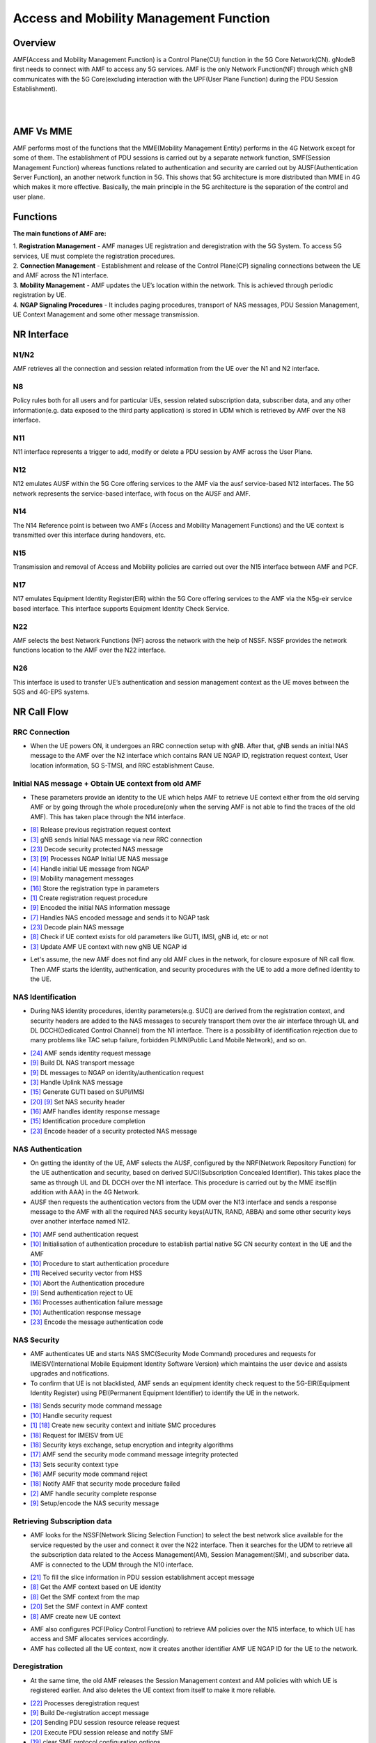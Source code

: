 Access and Mobility Management Function
*********


Overview
=======

.. image:: photos/1_magma.png
  :align: right
  :alt: Alternative text

AMF(Access and Mobility Management Function) is a Control Plane(CU) function in the 5G Core Network(CN). gNodeB first needs to connect with AMF to access any 5G services. AMF is the only Network Function(NF) through which gNB communicates with the 5G Core(excluding interaction with the UPF(User Plane Function) during the PDU Session Establishment). 

|
|

AMF Vs MME
=======

.. image:: photos/2_mme_amf.png
  :width: 360
  :height: 340
  :align: right
  :alt: Alternative text

AMF performs most of the functions that the MME(Mobility Management Entity) performs in the 4G Network except for some of them. The establishment of PDU sessions is carried out by a separate network function, SMF(Session Management Function) whereas functions related to authentication and security are carried out by AUSF(Authentication Server Function), an another network function in 5G. This shows that 5G architecture is more distributed than MME in 4G which makes it more effective. 
Basically, the main principle in the 5G architecture is the separation of the control and user plane.


Functions
=======


.. image:: photos/3_amf_functions.png
  :align: center
  :width: 450
  :height: 400
  :alt: Alternative text

**The main functions of AMF are:**

|
 1. **Registration Management** - AMF manages UE registration and deregistration with the 5G System. To access 5G services, UE must complete the registration procedures.

|
 2. **Connection Management** - Establishment and release of the Control Plane(CP) signaling connections between the UE and AMF across the N1 interface.

|
 3. **Mobility Management** - AMF updates the UE’s location within the network. This is achieved through periodic registration by UE.

|
 4. **NGAP Signaling Procedures** - It includes paging procedures, transport of NAS messages, PDU Session Management, UE Context Management and some other message transmission.


NR Interface
=======

.. image:: photos/4_interface.png
  :alt: Alternative text

N1/N2
-------

AMF retrieves all the connection and session related information from the UE over the N1 and N2 interface.

N8 
-------

Policy rules both for all users and for particular UEs, session related subscription data, subscriber data, and any other information(e.g. data exposed to the third party application) is stored in UDM which is retrieved by AMF over the N8 interface.

N11 
-------

N11 interface represents a trigger to add, modify or delete a PDU session by AMF across the User Plane. 

N12
-------

N12 emulates AUSF within the 5G Core offering services to the AMF  via the ausf service-based N12 interfaces. The 5G network represents the service-based interface, with focus on the AUSF and AMF.

N14 
-------

The N14 Reference point is between two AMFs (Access and Mobility Management Functions) and the UE context is transmitted over this interface during handovers, etc.

N15 
-------

Transmission and removal of Access and Mobility policies are carried out over the N15 interface between AMF and PCF.

N17 
-------

N17 emulates Equipment Identity Register(EIR) within the 5G Core offering services to the AMF via the N5g-eir service based interface. This interface supports Equipment Identity Check Service.

N22 
-------

AMF selects the best Network Functions (NF) across the network with the help of NSSF. NSSF provides the network functions location to the AMF over the N22 interface.

N26 
-------

This interface is used to transfer UE’s authentication and session management context as the UE moves between the 5GS and 4G-EPS systems.


NR Call Flow
=======

RRC Connection
-------

* When the UE powers ON, it undergoes an RRC connection setup with gNB. After that, gNB sends an initial NAS message to the AMF over the N2 interface which contains RAN UE NGAP ID, registration request context, User location information, 5G S-TMSI, and RRC establishment Cause.

.. image:: photos/5_RRC.png
  :alt: Alternative text

Initial NAS message + Obtain UE context from old AMF
-------

* These parameters provide an identity to the UE which helps AMF to retrieve UE context either from the old serving AMF or by going through the whole procedure(only when the serving AMF is not able to find the traces of the old AMF). This has taken place through the N14 interface.

.. image:: photos/6_old_amf.png
  :alt: Alternative text

- `[8] <https://github.com/magma/magma/blob/master/lte/gateway/c/core/oai/tasks/amf/amf_app_ue_context.cpp>`_    Release previous registration request context
- `[3] <https://github.com/magma/magma/blob/master/lte/gateway/c/core/oai/tasks/amf/amf_app_handler.cpp>`_    gNB sends Initial NAS message via new RRC connection
- `[23] <https://github.com/magma/magma/blob/master/lte/gateway/c/core/oai/tasks/amf/nas5g_message.cpp>`_    Decode security protected NAS message 
- `[3] <https://github.com/magma/magma/blob/master/lte/gateway/c/core/oai/tasks/amf/amf_app_handler.cpp>`_ `[9] <https://github.com/magma/magma/blob/master/lte/gateway/c/core/oai/tasks/amf/amf_as.cpp>`_ Processes NGAP Initial UE NAS message
- `[4] <https://github.com/magma/magma/blob/master/lte/gateway/c/core/oai/tasks/amf/amf_app_main.cpp>`_    Handle initial UE message from NGAP 
- `[9] <https://github.com/magma/magma/blob/master/lte/gateway/c/core/oai/tasks/amf/amf_as.cpp>`_    Mobility management messages
- `[16] <https://github.com/magma/magma/blob/master/lte/gateway/c/core/oai/tasks/amf/amf_recv.cpp>`_   Store the registration type in parameters 
- `[1] <https://github.com/magma/magma/blob/master/lte/gateway/c/core/oai/tasks/amf/Registration.cpp>`_     Create registration request procedure
- `[9] <https://github.com/magma/magma/blob/master/lte/gateway/c/core/oai/tasks/amf/amf_as.cpp>`_    Encoded the initial NAS information message
- `[7] <https://github.com/magma/magma/blob/master/lte/gateway/c/core/oai/tasks/amf/amf_app_transport.cpp>`_    Handles NAS encoded message and sends it to NGAP task
- `[23] <https://github.com/magma/magma/blob/master/lte/gateway/c/core/oai/tasks/amf/nas5g_message.cpp>`_ Decode plain NAS message
- `[8] <https://github.com/magma/magma/blob/master/lte/gateway/c/core/oai/tasks/amf/amf_app_ue_context.cpp>`_  Check if UE context exists for old parameters like GUTI, IMSI, gNB id, etc or not 
- `[3] <https://github.com/magma/magma/blob/master/lte/gateway/c/core/oai/tasks/amf/amf_app_handler.cpp>`_  Update AMF UE context with new gNB UE NGAP id


* Let's assume, the new AMF does not find any old AMF clues in the network, for closure exposure of NR call flow. Then AMF starts the identity, authentication, and security procedures with the UE to add a more defined identity to the UE.

NAS Identification 
-------                                      

* During NAS identity procedures, identity parameters(e.g. SUCI) are derived from the registration context, and security headers are added to the NAS messages to securely transport them over the air interface through UL and DL DCCH(Dedicated Control Channel) from the N1 interface. There is a possibility of identification rejection due to many problems like TAC setup failure, forbidden PLMN(Public Land Mobile Network), and so on.

.. image:: photos/7_identity.png
  :alt: Alternative text

- `[24] <https://github.com/magma/magma/blob/master/lte/gateway/c/core/oai/tasks/amf/nas_proc.cpp>`_    AMF sends identity request message 
- `[9] <https://github.com/magma/magma/blob/master/lte/gateway/c/core/oai/tasks/amf/amf_as.cpp>`_     Build DL NAS transport message
- `[9] <https://github.com/magma/magma/blob/master/lte/gateway/c/core/oai/tasks/amf/amf_as.cpp>`_     DL messages to NGAP on identity/authentication request
- `[3] <https://github.com/magma/magma/blob/master/lte/gateway/c/core/oai/tasks/amf/amf_app_handler.cpp>`_     Handle Uplink NAS message
- `[15] <https://github.com/magma/magma/blob/master/lte/gateway/c/core/oai/tasks/amf/amf_identity.cpp>`_    Generate GUTI based on SUPI/IMSI
- `[20] <https://github.com/magma/magma/blob/master/lte/gateway/c/core/oai/tasks/amf/amf_smf_send.cpp>`_ `[9] <https://github.com/magma/magma/blob/master/lte/gateway/c/core/oai/tasks/amf/amf_as.cpp>`_ Set NAS security header
- `[16] <https://github.com/magma/magma/blob/master/lte/gateway/c/core/oai/tasks/amf/amf_recv.cpp>`_    AMF handles identity response message 
- `[15] <https://github.com/magma/magma/blob/master/lte/gateway/c/core/oai/tasks/amf/amf_identity.cpp>`_    Identification procedure completion
- `[23] <https://github.com/magma/magma/blob/master/lte/gateway/c/core/oai/tasks/amf/nas5g_message.cpp>`_    Encode header of a security protected NAS message

NAS Authentication 
-------

* On getting the identity of the UE, AMF selects the AUSF, configured by the NRF(Network Repository Function) for the UE authentication and security, based on derived SUCI(Subscription Concealed Identifier). This takes place the same as through UL and DL DCCH over the N1 interface. This procedure is carried out by the MME itself(in addition with AAA) in the 4G Network.

* AUSF then requests the authentication vectors from the UDM over the N13 interface and sends a response message to the AMF with all the required NAS security keys(AUTN, RAND, ABBA) and some other security keys over another interface named N12.

.. image:: photos/8_auth.png
  :alt: Alternative text

- `[10] <https://github.com/magma/magma/blob/master/lte/gateway/c/core/oai/tasks/amf/amf_authentication.cpp>`_ AMF send authentication request 
- `[10] <https://github.com/magma/magma/blob/master/lte/gateway/c/core/oai/tasks/amf/amf_authentication.cpp>`_ Initialisation of authentication procedure to establish partial native 5G CN security context in the UE and the AMF
- `[10] <https://github.com/magma/magma/blob/master/lte/gateway/c/core/oai/tasks/amf/amf_authentication.cpp>`_ Procedure to start authentication procedure 
- `[11] <https://github.com/magma/magma/blob/master/lte/gateway/c/core/oai/tasks/amf/amf_cn.cpp>`_ Received security vector from HSS
- `[10] <https://github.com/magma/magma/blob/master/lte/gateway/c/core/oai/tasks/amf/amf_authentication.cpp>`_ Abort the Authentication procedure 
- `[9] <https://github.com/magma/magma/blob/master/lte/gateway/c/core/oai/tasks/amf/amf_as.cpp>`_  Send authentication reject to UE
- `[16] <https://github.com/magma/magma/blob/master/lte/gateway/c/core/oai/tasks/amf/amf_recv.cpp>`_ Processes authentication failure message
- `[10] <https://github.com/magma/magma/blob/master/lte/gateway/c/core/oai/tasks/amf/amf_authentication.cpp>`_ Authentication response message 
- `[23] <https://github.com/magma/magma/blob/master/lte/gateway/c/core/oai/tasks/amf/nas5g_message.cpp>`_ Encode the message authentication code

NAS Security
-------

* AMF authenticates UE and starts NAS SMC(Security Mode Command) procedures and requests for IMEISV(International Mobile Equipment Identity Software Version) which maintains the user device and assists upgrades and notifications.

* To confirm that UE is not blacklisted, AMF sends an equipment identity check request to the 5G-EIR(Equipment Identity Register) using PEI(Permanent Equipment Identifier) to identify the UE in the network.

.. image:: photos/9_auth.png
  :alt: Alternative text

- `[18] <https://github.com/magma/magma/blob/master/lte/gateway/c/core/oai/tasks/amf/amf_security_mode_control.cpp>`_    Sends security mode command message
- `[10] <https://github.com/magma/magma/blob/master/lte/gateway/c/core/oai/tasks/amf/amf_authentication.cpp>`_    Handle security request
- `[1] <https://github.com/magma/magma/blob/master/lte/gateway/c/core/oai/tasks/amf/Registration.cpp>`_ `[18] <https://github.com/magma/magma/blob/master/lte/gateway/c/core/oai/tasks/amf/amf_security_mode_control.cpp>`_ Create new security context and initiate SMC procedures
- `[18] <https://github.com/magma/magma/blob/master/lte/gateway/c/core/oai/tasks/amf/amf_security_mode_control.cpp>`_    Request for IMEISV from UE 
- `[18] <https://github.com/magma/magma/blob/master/lte/gateway/c/core/oai/tasks/amf/amf_security_mode_control.cpp>`_    Security keys exchange, setup encryption and integrity algorithms 
- `[17] <https://github.com/magma/magma/blob/master/lte/gateway/c/core/oai/tasks/amf/amf_sap.cpp>`_    AMF send the security mode command message integrity protected 
- `[13] <https://github.com/magma/magma/blob/master/lte/gateway/c/core/oai/tasks/amf/amf_data.cpp>`_    Sets security context type
- `[16] <https://github.com/magma/magma/blob/master/lte/gateway/c/core/oai/tasks/amf/amf_recv.cpp>`_    AMF security mode command reject 
- `[18] <https://github.com/magma/magma/blob/master/lte/gateway/c/core/oai/tasks/amf/amf_security_mode_control.cpp>`_    Notify AMF that security mode procedure failed 
- `[2] <https://github.com/magma/magma/blob/master/lte/gateway/c/core/oai/tasks/amf/amf_Security_Mode.cpp>`_     AMF handle security complete response 
- `[9] <https://github.com/magma/magma/blob/master/lte/gateway/c/core/oai/tasks/amf/amf_as.cpp>`_     Setup/encode the NAS security message

Retrieving Subscription data
-------

* AMF looks for the NSSF(Network Slicing Selection Function) to select the best network slice available for the service requested by the user and connect it over the N22 interface. Then it searches for the UDM to retrieve all the subscription data related to the Access Management(AM), Session Management(SM), and subscriber data. AMF is connected to the UDM through the N10 interface. 

.. image:: photos/10_udm.png
  :alt: Alternative text

- `[21] <https://github.com/magma/magma/blob/master/lte/gateway/c/core/oai/tasks/amf/amf_smf_session_context.cpp>`_ To fill the slice information in PDU session establishment accept message
- `[8] <https://github.com/magma/magma/blob/master/lte/gateway/c/core/oai/tasks/amf/amf_app_ue_context.cpp>`_  Get the AMF context based on UE identity
- `[8] <https://github.com/magma/magma/blob/master/lte/gateway/c/core/oai/tasks/amf/amf_app_ue_context.cpp>`_  Get the SMF context from the map
- `[20] <https://github.com/magma/magma/blob/master/lte/gateway/c/core/oai/tasks/amf/amf_smf_send.cpp>`_ Set the SMF context in AMF context
- `[8] <https://github.com/magma/magma/blob/master/lte/gateway/c/core/oai/tasks/amf/amf_app_ue_context.cpp>`_  AMF create new UE context 

* AMF also configures PCF(Policy Control Function) to retrieve AM policies over the N15 interface, to which UE has access and SMF allocates services accordingly. 

* AMF has collected all the UE context, now it creates another identifier AMF UE NGAP ID for the UE to the network.

Deregistration
-------

* At the same time, the old AMF releases the Session Management context and AM policies with which UE is registered earlier. And also deletes the UE context from itself to make it more reliable.

.. image:: photos/11_dereg.png
  :alt: Alternative text

- `[22] <https://github.com/magma/magma/blob/master/lte/gateway/c/core/oai/tasks/amf/deregistration_request.cpp>`_ Processes deregistration request
- `[9] <https://github.com/magma/magma/blob/master/lte/gateway/c/core/oai/tasks/amf/amf_as.cpp>`_  Build De-registration accept message
- `[20] <https://github.com/magma/magma/blob/master/lte/gateway/c/core/oai/tasks/amf/amf_smf_send.cpp>`_ Sending PDU session resource release request 
- `[20] <https://github.com/magma/magma/blob/master/lte/gateway/c/core/oai/tasks/amf/amf_smf_send.cpp>`_ Execute PDU session release and notify SMF 
- `[19] <https://github.com/magma/magma/blob/master/lte/gateway/c/core/oai/tasks/amf/amf_session_manager_pco.cpp>`_ clear SMF protocol configuration options
- `[20] <https://github.com/magma/magma/blob/master/lte/gateway/c/core/oai/tasks/amf/amf_smf_send.cpp>`_ Clean up the mobility IP address
- `[22] <https://github.com/magma/magma/blob/master/lte/gateway/c/core/oai/tasks/amf/deregistration_request.cpp>`_ Delete PDU session id
- `[24] <https://github.com/magma/magma/blob/master/lte/gateway/c/core/oai/tasks/amf/nas_proc.cpp>`_ Delete the NAS common procedures 
- `[1] <https://github.com/magma/magma/blob/master/lte/gateway/c/core/oai/tasks/amf/Registration.cpp>`_   Delete the NAS registration specific procedure 
- `[13] <https://github.com/magma/magma/blob/master/lte/gateway/c/core/oai/tasks/amf/amf_data.cpp>`_ Clear AMF security context
- `[3] <https://github.com/magma/magma/blob/master/lte/gateway/c/core/oai/tasks/amf/amf_app_handler.cpp>`_  NGAP UE context Release request 
- `[4] <https://github.com/magma/magma/blob/master/lte/gateway/c/core/oai/tasks/amf/amf_app_main.cpp>`_  Handle UE context release requests
- `[22] <https://github.com/magma/magma/blob/master/lte/gateway/c/core/oai/tasks/amf/deregistration_request.cpp>`_ Start releasing UE related context 
- `[4] <https://github.com/magma/magma/blob/master/lte/gateway/c/core/oai/tasks/amf/amf_app_main.cpp>`_  Handle UE context release complete
- `[8] <https://github.com/magma/magma/blob/master/lte/gateway/c/core/oai/tasks/amf/amf_app_ue_context.cpp>`_  Delete the UE context
- `[8] <https://github.com/magma/magma/blob/master/lte/gateway/c/core/oai/tasks/amf/amf_app_ue_context.cpp>`_  Cleans up the AMF context 


Setup User Plane
-------

* AMF selects the SMF which performs all the session management operations that are managed by the MME(in addition with SGW-C and PGW-C) itself in the 4G System. The exchange of messages between AMF and SMF takes place over the N11 interface. Then SMF looks for the best UPF(User Plane Function) for the UE and creates sessions during UL and DL data flow. The interaction between SMF and UPF is carried out by PFCP(Packet Forwarding Control Protocol) over the N4 interface.

.. image:: photos/12_UP.png
  :alt: Alternative text

- `[3] <https://github.com/magma/magma/blob/master/lte/gateway/c/core/oai/tasks/amf/amf_app_handler.cpp>`_    Check for the existing PDU session for session id
- `[3] <https://github.com/magma/magma/blob/master/lte/gateway/c/core/oai/tasks/amf/amf_app_handler.cpp>`_    PDU session Establishment accepts message to UE and gNB
- `[3] <https://github.com/magma/magma/blob/master/lte/gateway/c/core/oai/tasks/amf/amf_app_handler.cpp>`_    PDU session resource setup request message  to gNB
- `[4] <https://github.com/magma/magma/blob/master/lte/gateway/c/core/oai/tasks/amf/amf_app_main.cpp>`_    Handle PDU session resource setup response
- `[4] <https://github.com/magma/magma/blob/master/lte/gateway/c/core/oai/tasks/amf/amf_app_main.cpp>`_    Handle PDU session resource release response 
- `[20] <https://github.com/magma/magma/blob/master/lte/gateway/c/core/oai/tasks/amf/amf_smf_send.cpp>`_   AMF handle PDU session establish reject
- `[20] <https://github.com/magma/magma/blob/master/lte/gateway/c/core/oai/tasks/amf/amf_smf_send.cpp>`_   Send PDU session reject to UE
- `[3] <https://github.com/magma/magma/blob/master/lte/gateway/c/core/oai/tasks/amf/amf_app_handler.cpp>`_    Set Session AMBR 
- `[20] <https://github.com/magma/magma/blob/master/lte/gateway/c/core/oai/tasks/amf/amf_smf_send.cpp>`_   Update IP address information in SMF context Send the Downlink Transport with 5GMM Cause to gnb 
- `[3] <https://github.com/magma/magma/blob/master/lte/gateway/c/core/oai/tasks/amf/amf_app_handler.cpp>`_ `[5] <https://github.com/magma/magma/blob/master/lte/gateway/c/core/oai/tasks/amf/amf_app_pdu_resource_setup_req_rel.cpp>`_ Retrieve subscriber QoS profile, UPF GTP TEID IP address from SMF context
- `[1] <https://github.com/magma/magma/blob/master/lte/gateway/c/core/oai/tasks/amf/Registration.cpp>`_     Send Activate PDU session Context Request message
- `[5] <https://github.com/magma/magma/blob/master/lte/gateway/c/core/oai/tasks/amf/amf_app_pdu_resource_setup_req_rel.cpp>`_    Adding security header to AMF PDU session transfer request
- `[3] <https://github.com/magma/magma/blob/master/lte/gateway/c/core/oai/tasks/amf/amf_app_handler.cpp>`_ `[6] <https://github.com/magma/magma/blob/master/lte/gateway/c/core/oai/tasks/amf/amf_app_state_converter.cpp>`_ Generate new AMF NGAP UE id
- `[8] <https://github.com/magma/magma/blob/master/lte/gateway/c/core/oai/tasks/amf/amf_app_ue_context.cpp>`_    Notify NGAP about new AMF NGAP ID 


AS Security and RRC Reconfiguration
-------

* Now, the AMF sends an initial context setup request along with a registration acceptance message to the gNB to update the UE context present in the gNB. gNB again undergoes RRC reconfiguration and SMC procedures to let the UE access the encrypted channels by using the derived keys(e.g. k-gNB, k-RRC, k-UP-int).

.. image:: photos/13_asSec.png
  :alt: Alternative text

- `[17] <https://github.com/magma/magma/blob/master/lte/gateway/c/core/oai/tasks/amf/amf_sap.cpp>`_    AMF sends SAP
- `[1] <https://github.com/magma/magma/blob/master/lte/gateway/c/core/oai/tasks/amf/Registration.cpp>`_      Updated GUTI assigned to AMF SAP
- `[9] <https://github.com/magma/magma/blob/master/lte/gateway/c/core/oai/tasks/amf/amf_as.cpp>`_     Processes the AMF AS SAP connection establish request
- `[9] <https://github.com/magma/magma/blob/master/lte/gateway/c/core/oai/tasks/amf/amf_as.cpp>`_ `[16] <https://github.com/magma/magma/blob/master/lte/gateway/c/core/oai/tasks/amf/amf_recv.cpp>`_ Processes the AMF AS SAP connection establish reject 
- `[9] <https://github.com/magma/magma/blob/master/lte/gateway/c/core/oai/tasks/amf/amf_as.cpp>`_     Processes the AMF AS SAP connection establish confirm 
- `[18] <https://github.com/magma/magma/blob/master/lte/gateway/c/core/oai/tasks/amf/amf_security_mode_control.cpp>`_    Notify AMF AS SAP that security mode command message has to be sent to the UE
- `[9] <https://github.com/magma/magma/blob/master/lte/gateway/c/core/oai/tasks/amf/amf_as.cpp>`_     Processes the AMF AS SAP security request primitive 
- `[17] <https://github.com/magma/magma/blob/master/lte/gateway/c/core/oai/tasks/amf/amf_sap.cpp>`_    Setup security request when data transfer to lower layers 
- `[1] <https://github.com/magma/magma/blob/master/lte/gateway/c/core/oai/tasks/amf/Registration.cpp>`_      Notify AS SAP about registration reject 
- `[10] <https://github.com/magma/magma/blob/master/lte/gateway/c/core/oai/tasks/amf/amf_authentication.cpp>`_    Fetch new security context to upper layer
- `[23] <https://github.com/magma/magma/blob/master/lte/gateway/c/core/oai/tasks/amf/nas5g_message.cpp>`_    Encrypt/Decrypt/Decode layer 3 NAS message
- `[8] <https://github.com/magma/magma/blob/master/lte/gateway/c/core/oai/tasks/amf/amf_app_ue_context.cpp>`_     Register the UE context

- `[1] <https://github.com/magma/magma/blob/master/lte/gateway/c/core/oai/tasks/amf/Registration.cpp>`_      Performs the registration signaling procedure
- `[1] <https://github.com/magma/magma/blob/master/lte/gateway/c/core/oai/tasks/amf/Registration.cpp>`_      Processes registration complete message 
- `[1] <https://github.com/magma/magma/blob/master/lte/gateway/c/core/oai/tasks/amf/Registration.cpp>`_      AMF sends an registration accept message

UL and DL data transfer
-------

* When the user plane is setup for UL or DL purposes, PDU sessions update messages are transferred by the AMF to the SMF.

.. image:: photos/14_data.png
  :alt: Alternative text

- `[3] <https://github.com/magma/magma/blob/master/lte/gateway/c/core/oai/tasks/amf/amf_app_handler.cpp>`_  Store gNB IP and TEID in respective SMF context 
- `[3] <https://github.com/magma/magma/blob/master/lte/gateway/c/core/oai/tasks/amf/amf_app_handler.cpp>`_  Received the session created response message from SMF
- `[3] <https://github.com/magma/magma/blob/master/lte/gateway/c/core/oai/tasks/amf/amf_app_handler.cpp>`_  Prepare and send gNB setup response message to SMF through gRPC
- `[9] <https://github.com/magma/magma/blob/master/lte/gateway/c/core/oai/tasks/amf/amf_as.cpp>`_  QoS flow setup list
- `[20] <https://github.com/magma/magma/blob/master/lte/gateway/c/core/oai/tasks/amf/amf_smf_send.cpp>`_ Function to check if max PDU sessions reached